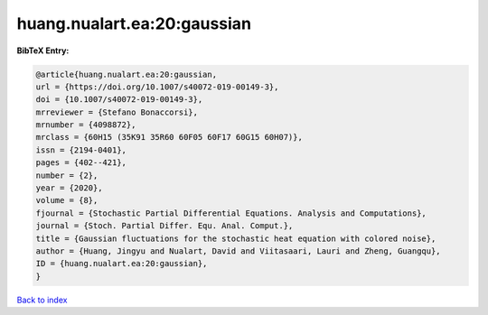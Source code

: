 huang.nualart.ea:20:gaussian
============================

.. :cite:t:`huang.nualart.ea:20:gaussian`

.. bibliography:: ../../All.bib

**BibTeX Entry:**

.. code-block:: bibtex

   @article{huang.nualart.ea:20:gaussian,
   url = {https://doi.org/10.1007/s40072-019-00149-3},
   doi = {10.1007/s40072-019-00149-3},
   mrreviewer = {Stefano Bonaccorsi},
   mrnumber = {4098872},
   mrclass = {60H15 (35K91 35R60 60F05 60F17 60G15 60H07)},
   issn = {2194-0401},
   pages = {402--421},
   number = {2},
   year = {2020},
   volume = {8},
   fjournal = {Stochastic Partial Differential Equations. Analysis and Computations},
   journal = {Stoch. Partial Differ. Equ. Anal. Comput.},
   title = {Gaussian fluctuations for the stochastic heat equation with colored noise},
   author = {Huang, Jingyu and Nualart, David and Viitasaari, Lauri and Zheng, Guangqu},
   ID = {huang.nualart.ea:20:gaussian},
   }

`Back to index <../index>`_
